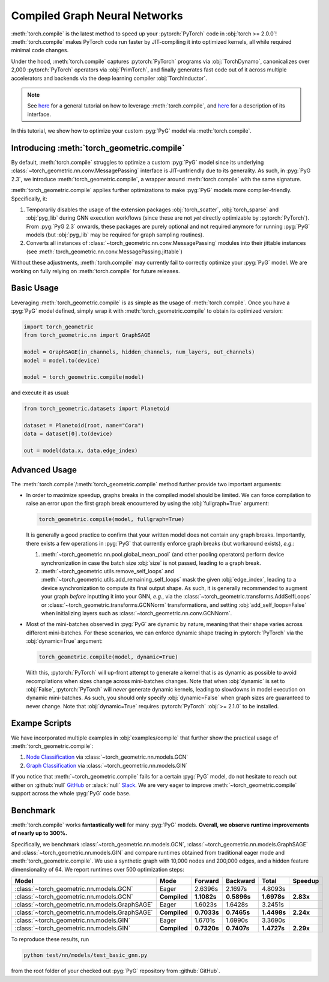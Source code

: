 Compiled Graph Neural Networks
==============================

:meth:`torch.compile` is the latest method to speed up your :pytorch:`PyTorch` code in :obj:`torch >= 2.0.0`!
:meth:`torch.compile` makes PyTorch code run faster by JIT-compiling it into optimized kernels, all while required minimal code changes.

Under the hood, :meth:`torch.compile` captures :pytorch:`PyTorch` programs via :obj:`TorchDynamo`, canonicalizes over 2,000 :pytorch:`PyTorch` operators via :obj:`PrimTorch`, and finally generates fast code out of it across multiple accelerators and backends via the deep learning compiler :obj:`TorchInductor`.

.. note::
    See `here <https://pytorch.org/tutorials/intermediate/torch_compile_tutorial.html>`__ for a general tutorial on how to leverage :meth:`torch.compile`, and `here <https://pytorch.org/docs/stable/generated/torch.compile.html>`__ for a description of its interface.

In this tutorial, we show how to optimize your custom :pyg:`PyG` model via :meth:`torch.compile`.

Introducing :meth:`torch_geometric.compile`
-------------------------------------------

By default, :meth:`torch.compile` struggles to optimize a custom :pyg:`PyG` model since its underlying :class:`~torch_geometric.nn.conv.MessagePassing` interface is JIT-unfriendly due to its generality.
As such, in :pyg:`PyG 2.3`, we introduce :meth:`torch_geometric.compile`, a wrapper around :meth:`torch.compile` with the same signature.

:meth:`torch_geometric.compile` applies further optimizations to make :pyg:`PyG` models more compiler-friendly.
Specifically, it:

#. Temporarily disables the usage of the extension packages :obj:`torch_scatter`, :obj:`torch_sparse` and :obj:`pyg_lib` during GNN execution workflows (since these are not *yet* directly optimizable by :pytorch:`PyTorch`).
   From :pyg:`PyG 2.3` onwards, these packages are purely optional and not required anymore for running :pyg:`PyG` models (but :obj:`pyg_lib` may be required for graph sampling routines).

#. Converts all instances of :class:`~torch_geometric.nn.conv.MessagePassing` modules into their jittable instances (see :meth:`torch_geometric.nn.conv.MessagePassing.jittable`)

Without these adjustments, :meth:`torch.compile` may currently fail to correctly optimize your :pyg:`PyG` model.
We are working on fully relying on :meth:`torch.compile` for future releases.

Basic Usage
-----------

Leveraging :meth:`torch_geometric.compile` is as simple as the usage of :meth:`torch.compile`.
Once you have a :pyg:`PyG` model defined, simply wrap it with :meth:`torch_geometric.compile` to obtain its optimized version:

.. code-block:: python

    import torch_geometric
    from torch_geometric.nn import GraphSAGE

    model = GraphSAGE(in_channels, hidden_channels, num_layers, out_channels)
    model = model.to(device)

    model = torch_geometric.compile(model)

and execute it as usual:

.. code-block:: python

    from torch_geometric.datasets import Planetoid

    dataset = Planetoid(root, name="Cora")
    data = dataset[0].to(device)

    out = model(data.x, data.edge_index)

Advanced Usage
--------------

The :meth:`torch.compile`/:meth:`torch_geometric.compile` method further provide two important arguments:

* In order to maximize speedup, graphs breaks in the compiled model should be limited.
  We can force compilation to raise an error upon the first graph break encountered by using the :obj:`fullgraph=True` argument:

  .. code-block:: python

      torch_geometric.compile(model, fullgraph=True)

  It is generally a good practice to confirm that your written model does not contain any graph breaks.
  Importantly, there exists a few operations in :pyg:`PyG` that currently enforce graph breaks (but workaround exists), *e.g.*:

  1. :meth:`~torch_geometric.nn.pool.global_mean_pool` (and other pooling operators) perform device synchronization in case the batch size :obj:`size` is not passed, leading to a graph break.

  2. :meth:`~torch_geometric.utils.remove_self_loops` and :meth:`~torch_geometric.utils.add_remaining_self_loops` mask the given :obj:`edge_index`, leading to a device synchronization to compute its final output shape.
     As such, it is generally recommended to augment your graph *before* inputting it into your GNN, *e.g.*, via the :class:`~torch_geometric.transforms.AddSelfLoops` or :class:`~torch_geometric.transforms.GCNNorm` transformations, and setting :obj:`add_self_loops=False` when initializing layers such as :class:`~torch_geometric.nn.conv.GCNNorm`.

* Most of the mini-batches observed in :pyg:`PyG` are dynamic by nature, meaning that their shape varies across different mini-batches.
  For these scenarios, we can enforce dynamic shape tracing in :pytorch:`PyTorch` via the :obj:`dynamic=True` argument:

  .. code-block:: python

      torch_geometric.compile(model, dynamic=True)

  With this, :pytorch:`PyTorch` will up-front attempt to generate a kernel that is as dynamic as possible to avoid recompilations when sizes change across mini-batches changes.
  Note that when :obj:`dynamic` is set to :obj:`False`, :pytorch:`PyTorch` will *never* generate dynamic kernels, leading to slowdowns in model execution on dynamic mini-batches.
  As such, you should only specify :obj:`dynamic=False` when graph sizes are guaranteed to never change.
  Note that :obj:`dynamic=True` requires :pytorch:`PyTorch` :obj:`>= 2.1.0` to be installed.

Exampe Scripts
--------------

We have incorporated multiple examples in :obj:`examples/compile` that further show the practical usage of :meth:`torch_geometric.compile`:

#. `Node Classification <https://github.com/pyg-team/pytorch_geometric/blob/master/examples/compile/gcn.py>`__ via :class:`~torch_geometric.nn.models.GCN`
#. `Graph Classification <https://github.com/pyg-team/pytorch_geometric/blob/master/examples/compile/gin.py>`__ via :class:`~torch_geometric.nn.models.GIN`

If you notice that :meth:`~torch_geometric.compile` fails for a certain :pyg:`PyG` model, do not hesitate to reach out either on :github:`null` `GitHub <https://github.com/pyg-team/pytorch_geometric/issues>`_ or :slack:`null` `Slack <https://data.pyg.org/slack.html>`_.
We are very eager to improve :meth:`~torch_geometric.compile` support across the whole :pyg:`PyG` code base.

Benchmark
---------

:meth:`torch.compile` works **fantastically well** for many :pyg:`PyG` models.
**Overall, we observe runtime improvements of nearly up to 300%.**

Specifically, we benchmark :class:`~torch_geometric.nn.models.GCN`, :class:`~torch_geometric.nn.models.GraphSAGE` and :class:`~torch_geometric.nn.models.GIN` and compare runtimes obtained from traditional eager mode and :meth:`torch_geometric.compile`.
We use a synthetic graph with 10,000 nodes and 200,000 edges, and a hidden feature dimensionality of 64.
We report runtimes over 500 optimization steps:

.. list-table::
   :widths: 15 15 15 15 15 15
   :header-rows: 1

   * - Model
     - Mode
     - Forward
     - Backward
     - Total
     - Speedup
   * - :class:`~torch_geometric.nn.models.GCN`
     - Eager
     - 2.6396s
     - 2.1697s
     - 4.8093s
     -
   * - :class:`~torch_geometric.nn.models.GCN`
     - **Compiled**
     - **1.1082s**
     - **0.5896s**
     - **1.6978s**
     - **2.83x**
   * - :class:`~torch_geometric.nn.models.GraphSAGE`
     - Eager
     - 1.6023s
     - 1.6428s
     - 3.2451s
     -
   * - :class:`~torch_geometric.nn.models.GraphSAGE`
     - **Compiled**
     - **0.7033s**
     - **0.7465s**
     - **1.4498s**
     - **2.24x**
   * - :class:`~torch_geometric.nn.models.GIN`
     - Eager
     - 1.6701s
     - 1.6990s
     - 3.3690s
     -
   * - :class:`~torch_geometric.nn.models.GIN`
     - **Compiled**
     - **0.7320s**
     - **0.7407s**
     - **1.4727s**
     - **2.29x**

To reproduce these results, run

.. code-block:: console

    python test/nn/models/test_basic_gnn.py

from the root folder of your checked out :pyg:`PyG` repository from :github:`GitHub`.
